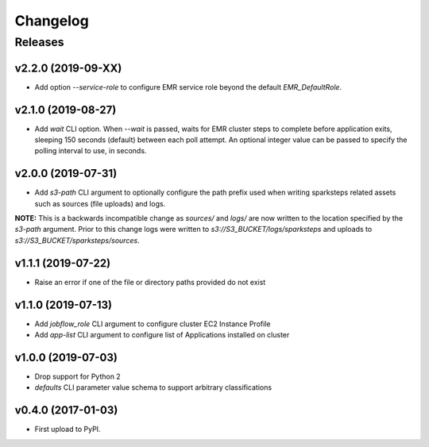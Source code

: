 .. :changelog:

Changelog
=========

Releases
--------

v2.2.0 (2019-09-XX)
~~~~~~~~~~~~~~~~~~~

* Add option `--service-role` to configure EMR service role beyond the default `EMR_DefaultRole`.


v2.1.0 (2019-08-27)
~~~~~~~~~~~~~~~~~~~

* Add `wait` CLI option. When `--wait` is passed, waits for EMR cluster steps to complete before application exits, sleeping 150 seconds (default) between each poll attempt. An optional integer value can be passed to specify the polling interval to use, in seconds.


v2.0.0 (2019-07-31)
~~~~~~~~~~~~~~~~~~~

* Add `s3-path` CLI argument to optionally configure the path prefix used when writing sparksteps related assets such as sources (file uploads) and logs.

**NOTE:** This is a backwards incompatible change as `sources/` and `logs/` are now written to the location specified by the `s3-path` argument.
Prior to this change logs were written to `s3://S3_BUCKET/logs/sparksteps` and uploads to `s3://S3_BUCKET/sparksteps/sources`.


v1.1.1 (2019-07-22)
~~~~~~~~~~~~~~~~~~~

* Raise an error if one of the file or directory paths provided do not exist


v1.1.0 (2019-07-13)
~~~~~~~~~~~~~~~~~~~

* Add `jobflow_role` CLI argument to configure cluster EC2 Instance Profile
* Add `app-list` CLI argument to configure list of Applications installed on cluster


v1.0.0 (2019-07-03)
~~~~~~~~~~~~~~~~~~~

* Drop support for Python 2
* `defaults` CLI parameter value schema to support arbitrary classifications


v0.4.0 (2017-01-03)
~~~~~~~~~~~~~~~~~~~

* First upload to PyPI.
